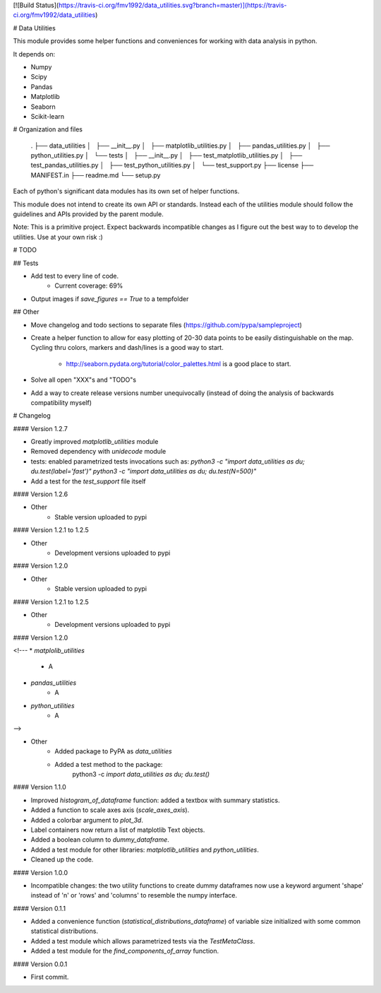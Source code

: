 [![Build Status](https://travis-ci.org/fmv1992/data_utilities.svg?branch=master)](https://travis-ci.org/fmv1992/data_utilities)

# Data Utilities

This module provides some helper functions and conveniences for working with
data analysis in python.

It depends on:

* Numpy
* Scipy
* Pandas
* Matplotlib
* Seaborn
* Scikit-learn

# Organization and files


    .
    ├── data_utilities
    │   ├── __init__.py
    │   ├── matplotlib_utilities.py
    │   ├── pandas_utilities.py
    │   ├── python_utilities.py
    │   └── tests
    │       ├── __init__.py
    │       ├── test_matplotlib_utilities.py
    │       ├── test_pandas_utilities.py
    │       ├── test_python_utilities.py
    │       └── test_support.py
    ├── license
    ├── MANIFEST.in
    ├── readme.md
    └── setup.py

Each of python's significant data modules has its own set of helper functions.

This module does not intend to create its own API or standards. Instead each of
the utilities module should follow the guidelines and APIs provided by the
parent module.

Note: This is a primitive project. Expect backwards incompatible changes as I
figure out the best way to to develop the utilities. Use at your own risk :)

# TODO

## Tests

* Add test to every line of code.
    - Current coverage: 69%

* Output images if `save_figures == True` to a tempfolder

## Other

* Move changelog and todo sections to separate files
  (https://github.com/pypa/sampleproject)

* Create a helper function to allow for easy plotting of 20-30 data points to
  be easily distinguishable on the map. Cycling thru colors, markers and
  dash/lines is a good way to start.
    * http://seaborn.pydata.org/tutorial/color_palettes.html is a good place to
      start.

* Solve all open "XXX"s and "TODO"s

* Add a way to create release versions number unequivocally (instead of doing
  the analysis of backwards compatibility myself)


# Changelog

#### Version 1.2.7

* Greatly improved `matplotlib_utilities` module

* Removed dependency with `unidecode` module

* tests: enabled parametrized tests invocations such as:  
  `python3 -c "import data_utilities as du; du.test(label='fast')"`  
  `python3 -c "import data_utilities as du; du.test(N=500)"`

* Add a test for the `test_support` file itself

#### Version 1.2.6

* Other
    * Stable version uploaded to pypi

#### Version 1.2.1 to 1.2.5

* Other
    * Development versions uploaded to pypi

#### Version 1.2.0

* Other
    * Stable version uploaded to pypi

#### Version 1.2.1 to 1.2.5

* Other
    * Development versions uploaded to pypi

#### Version 1.2.0

<!---
* `matplolib_utilities`
    * A

* `pandas_utilities`
    * A

* `python_utilities`
    * A
-->

* Other
    * Added package to PyPA as `data_utilities`
    * Added a test method to the package:
        python3 -c `import data_utilities as du; du.test()`

#### Version 1.1.0

* Improved `histogram_of_dataframe` function: added a textbox with summary
  statistics.

* Added a function to scale axes axis (`scale_axes_axis`).

* Added a colorbar argument to `plot_3d`.

* Label containers now return a list of matplotlib Text objects.

* Added a boolean column to `dummy_dataframe`.

* Added a test module for other libraries: `matplotlib_utilities` and
  `python_utilities`.

* Cleaned up the code.

#### Version 1.0.0

* Incompatible changes: the two utility functions to create dummy dataframes
  now use a keyword argument 'shape' instead of 'n' or 'rows' and 'columns' to
  resemble the numpy interface.

#### Version 0.1.1

* Added a convenience function (`statistical_distributions_dataframe`) of
  variable size initialized with some common statistical distributions.

* Added a test module which allows parametrized tests via the `TestMetaClass`.

* Added a test module for the `find_components_of_array` function.

#### Version 0.0.1

* First commit.



